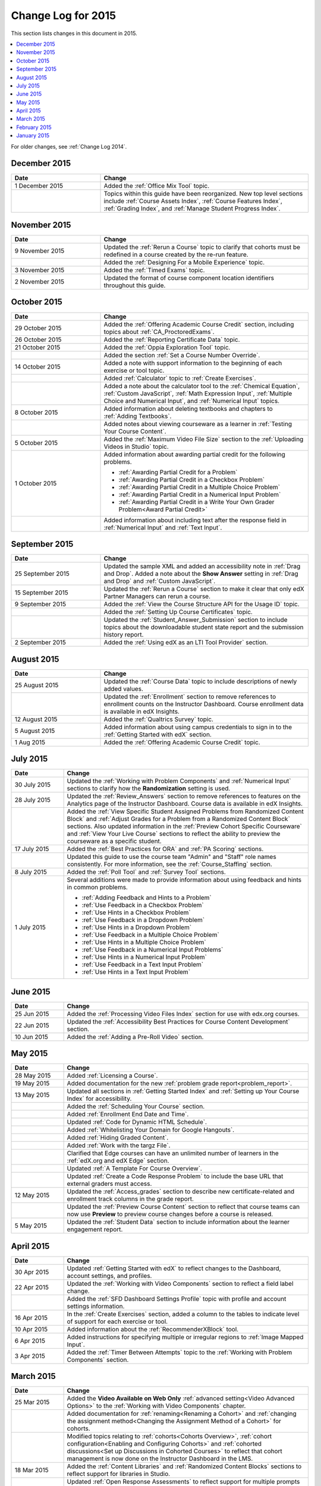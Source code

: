.. _Change Log for 2015:

########################
Change Log for 2015
########################

This section lists changes in this document in 2015.

.. contents::
 :local:
 :depth: 1

For older changes, see :ref:`Change Log 2014`.

****************
December 2015
****************

.. list-table::
   :widths: 30 70
   :header-rows: 1

   * - Date
     - Change
   * - 1 December 2015
     - Added the :ref:`Office Mix Tool` topic.
   * -
     - Topics within this guide have been reorganized. New top level sections
       include :ref:`Course Assets Index`, :ref:`Course Features Index`,
       :ref:`Grading Index`, and :ref:`Manage Student Progress Index`.


****************
November 2015
****************

.. list-table::
   :widths: 30 70
   :header-rows: 1

   * - Date
     - Change
   * - 9 November 2015
     - Updated the :ref:`Rerun a Course` topic to clarify that cohorts must be
       redefined in a course created by the re-run feature.
   * -
     - Added the :ref:`Designing For a Mobile Experience` topic.
   * - 3 November 2015
     - Added the :ref:`Timed Exams` topic.
   * - 2 November 2015
     - Updated the format of course component location identifiers throughout
       this guide.

****************
October 2015
****************

.. list-table::
   :widths: 30 70
   :header-rows: 1

   * - Date
     - Change
   * - 29 October 2015
     - Added the :ref:`Offering Academic Course Credit` section, including
       topics about :ref:`CA_ProctoredExams`.
   * - 26 October 2015
     - Added the :ref:`Reporting Certificate Data` topic.
   * - 21 October 2015
     - Added the :ref:`Oppia Exploration Tool` topic.
   * -
     - Added the section :ref:`Set a Course Number Override`.
   * - 14 October 2015
     - Added a note with support information to the beginning of each exercise
       or tool topic.
   * -
     - Added :ref:`Calculator` topic to :ref:`Create Exercises`.
   * -
     - Added a note about the calculator tool to the :ref:`Chemical Equation`,
       :ref:`Custom JavaScript`, :ref:`Math Expression Input`, :ref:`Multiple
       Choice and Numerical Input`, and :ref:`Numerical Input` topics.
   * - 8 October 2015
     - Added information about deleting textbooks and chapters to :ref:`Adding
       Textbooks`.
   * -
     - Added notes about viewing courseware as a learner in :ref:`Testing Your
       Course Content`.
   * - 5 October 2015
     - Added the :ref:`Maximum Video File Size` section to the :ref:`Uploading
       Videos in Studio` topic.
   * - 1 October 2015
     - Added information about awarding partial credit for the following
       problems.

       * :ref:`Awarding Partial Credit for a Problem`
       * :ref:`Awarding Partial Credit in a Checkbox Problem`
       * :ref:`Awarding Partial Credit in a Multiple Choice Problem`
       * :ref:`Awarding Partial Credit in a Numerical Input Problem`
       * :ref:`Awarding Partial Credit in a Write Your Own Grader
         Problem<Award Partial Credit>`

   * -
     - Added information about including text after the response field in
       :ref:`Numerical Input` and :ref:`Text Input`.

****************
September 2015
****************

.. list-table::
   :widths: 30 70
   :header-rows: 1

   * - Date
     - Change
   * - 25 September 2015
     - Updated the sample XML and added an accessibility note in :ref:`Drag
       and Drop`. Added a note about the **Show Answer** setting in
       :ref:`Drag and Drop` and :ref:`Custom JavaScript`.
   * - 15 September 2015
     - Updated the :ref:`Rerun a Course` section to make it clear that only
       edX Partner Managers can rerun a course.
   * - 9 September 2015
     - Added the :ref:`View the Course Structure API for the Usage ID` topic.
   * -
     - Added the :ref:`Setting Up Course Certificates` topic.
   * -
     - Updated the :ref:`Student_Answer_Submission` section to include topics
       about the downloadable student state report and the submission history
       report.
   * - 2 September 2015
     - Added the :ref:`Using edX as an LTI Tool Provider` section.


***************
August 2015
***************

.. list-table::
   :widths: 30 70
   :header-rows: 1

   * - Date
     - Change
   * - 25 August 2015
     - Updated the :ref:`Course Data` topic to include descriptions of newly
       added values.
   * -
     - Updated the :ref:`Enrollment` section to remove references to enrollment
       counts on the Instructor Dashboard. Course enrollment data is available
       in edX Insights.
   * - 12 August 2015
     - Added the :ref:`Qualtrics Survey` topic.
   * - 5 August 2015
     - Added information about using campus credentials to sign in to the
       :ref:`Getting Started with edX` section.
   * - 1 Aug 2015
     - Added the :ref:`Offering Academic Course Credit` topic.

****************
July 2015
****************

.. list-table::
   :widths: 15 70
   :header-rows: 1

   * - Date
     - Change
   * - 30 July 2015
     - Updated the :ref:`Working with Problem Components` and :ref:`Numerical
       Input` sections to clarify how the **Randomization** setting is used.
   * - 28 July 2015
     - Updated the :ref:`Review_Answers` section to remove references to
       features on the Analytics page of the Instructor Dashboard. Course data
       is available in edX Insights.
   * -
     - Added the :ref:`View Specific Student Assigned Problems from Randomized
       Content Block` and :ref:`Adjust Grades for a Problem from a Randomized
       Content Block` sections. Also updated information in the :ref:`Preview
       Cohort Specific Courseware` and :ref:`View Your Live Course` sections to
       reflect the ability to preview the courseware as a specific student.
   * - 17 July 2015
     - Added the :ref:`Best Practices for ORA` and :ref:`PA Scoring` sections.
   * -
     - Updated this guide to use the course team "Admin" and "Staff" role names
       consistently. For more information, see the :ref:`Course_Staffing`
       section.
   * - 8 July 2015
     - Added the :ref:`Poll Tool` and :ref:`Survey Tool` sections.
   * - 1 July 2015
     - Several additions were made to provide information about using feedback
       and hints in common problems.

       * :ref:`Adding Feedback and Hints to a Problem`
       * :ref:`Use Feedback in a Checkbox Problem`
       * :ref:`Use Hints in a Checkbox Problem`
       * :ref:`Use Feedback in a Dropdown Problem`
       * :ref:`Use Hints in a Dropdown Problem`
       * :ref:`Use Feedback in a Multiple Choice Problem`
       * :ref:`Use Hints in a Multiple Choice Problem`
       * :ref:`Use Feedback in a Numerical Input Problems`
       * :ref:`Use Hints in a Numerical Input Problem`
       * :ref:`Use Feedback in a Text Input Problem`
       * :ref:`Use Hints in a Text Input Problem`

****************
June 2015
****************

.. list-table::
   :widths: 15 70
   :header-rows: 1

   * - Date
     - Change
   * - 25 Jun 2015
     - Added the :ref:`Processing Video Files Index` section for use with
       edx.org courses.
   * - 22 Jun 2015
     - Updated the :ref:`Accessibility Best Practices for Course Content
       Development` section.
   * - 10 Jun 2015
     - Added the :ref:`Adding a Pre-Roll Video` section.

****************
May 2015
****************

.. list-table::
   :widths: 15 70
   :header-rows: 1

   * - Date
     - Change
   * - 28 May 2015
     - Added :ref:`Licensing a Course`.
   * - 19 May 2015
     - Added documentation for the new :ref:`problem grade
       report<problem_report>`.
   * - 13 May 2015
     - Updated all sections in :ref:`Getting Started Index` and :ref:`Setting
       up Your Course Index` for accessibility.
   * -
     - Added the :ref:`Scheduling Your Course` section.
   * -
     - Added :ref:`Enrollment End Date and Time`.
   * -
     - Updated :ref:`Code for Dynamic HTML Schedule`.
   * -
     - Added :ref:`Whitelisting Your Domain for Google Hangouts`.
   * -
     - Added :ref:`Hiding Graded Content`.
   * -
     - Added :ref:`Work with the targz File`.
   * -
     - Clarified that Edge courses can have an unlimited number of learners in
       the :ref:`edX.org and edX Edge` section.
   * -
     - Updated :ref:`A Template For Course Overview`.
   * -
     - Updated :ref:`Create a Code Response Problem` to include the base URL
       that external graders must access.
   * - 12 May 2015
     - Updated the :ref:`Access_grades` section to describe new
       certificate-related and enrollment track columns in the grade report.
   * -
     - Updated the :ref:`Preview Course Content` section to reflect that course
       teams can now use **Preview** to preview course changes before a course
       is released.
   * - 5 May 2015
     - Updated the :ref:`Student Data` section to include information about
       the learner engagement report.

***********
April 2015
***********

.. list-table::
   :widths: 15 70
   :header-rows: 1

   * - Date
     - Change
   * - 30 Apr 2015
     - Updated :ref:`Getting Started with edX` to reflect changes to the
       Dashboard, account settings, and profiles.
   * - 22 Apr 2015
     - Updated the :ref:`Working with Video Components` section to reflect a
       field label change.
   * -
     - Added the :ref:`SFD Dashboard Settings Profile` topic with profile and
       account settings information.
   * - 16 Apr 2015
     - In the :ref:`Create Exercises` section, added a column to the tables to
       indicate level of support for each exercise or tool.
   * - 10 Apr 2015
     - Added information about the :ref:`RecommenderXBlock` tool.
   * - 6 Apr 2015
     - Added instructions for specifying multiple or irregular regions to
       :ref:`Image Mapped Input`.
   * - 3 Apr 2015
     - Added the :ref:`Timer Between Attempts` topic to the :ref:`Working
       with Problem Components` section.


****************
March 2015
****************

.. list-table::
   :widths: 15 70
   :header-rows: 1

   * - Date
     - Change
   * - 25 Mar 2015
     - Added the **Video Available on Web Only** :ref:`advanced setting<Video
       Advanced Options>` to the :ref:`Working with Video Components` chapter.
   * -
     - Added documentation for :ref:`renaming<Renaming a Cohort>` and
       :ref:`changing the assignment method<Changing the Assignment Method
       of a Cohort>` for cohorts.
   * -
     - Modified topics relating to :ref:`cohorts<Cohorts Overview>`,
       :ref:`cohort configuration<Enabling and Configuring Cohorts>` and
       :ref:`cohorted discussions<Set up Discussions in Cohorted Courses>` to
       reflect that cohort management is now done on the Instructor Dashboard
       in the LMS.
   * - 18 Mar 2015
     - Added the :ref:`Content Libraries` and :ref:`Randomized Content
       Blocks` sections to reflect support for libraries in Studio.
   * -
     - Updated :ref:`Open Response Assessments` to reflect support for multiple
       prompts in a single ORA assignment.
   * -
     - Added the :ref:`Use Keywords in Messages` section to the :ref:`Bulk
       Email` chapter.
   * - 11 Mar 2015
     - Added the section :ref:`Adding Tooltips to a Problem`.
   * - 3 Mar 2015
     - Updated the :ref:`Preface` to include information about the :ref:`edX
       partner portal<The edX Partner Portal>` and the :ref:`open edX
       portal<The Open edX Portal>`.

*****************
February 2015
*****************

.. list-table::
   :widths: 10 70
   :header-rows: 1

   * - Date
     - Change
   * - 2/26/15
     - Updated the :ref:`Cohorted Courseware Overview` section to reflect the
       ability to delete content groups and view their usage in a course.
   * - 2/19/15
     - Updated ORA documentation to reflect ability to :ref:`Remove a learner response from peer grading`
   * -
     - Updated ORA documentation to indicate that course teams can use learner
       usernames to :ref:`access learner information<Access Learner
       Information>`. They no longer need to obtain an anonymized learner ID.
   * - 2/13/15
     - Updated the example in the :ref:`Drag and Drop Problem XML` topic.
   * - 2/12/15
     - Updated :ref:`LTI Component settings` to reflect added settings.
   * - 2/4/15
     - Updated :ref:`Create an Account`.

*****************
January 2015
*****************

.. list-table::
   :widths: 10 70
   :header-rows: 1

   * - Date
     - Change
   * - 1/27/15
     - Updated :ref:`Open Response Assessments 2` chapter.
   * -
     - Added :ref:`Making Course Content Searchable` section.
   * - 1/21/15
     - Added the :ref:`Cohorted Courseware Overview` section.
   * - 1/14/15
     - Added sections for :ref:`Content Libraries` and :ref:`Randomized Content
       Blocks`.
   * -
     - Added a section for :ref:`Cohorted Courseware Overview`.
   * -
     - Updated the :ref:`Add Files to a Course` section with information about
       filtering the list of uploaded files by file type.
   * -
     - Added the :ref:`Google Calendar Tool` and :ref:`Google Drive Files
       Tool` chapters.
   * - 1/7/15
     - Added the :ref:`Rerun a Course` chapter.
